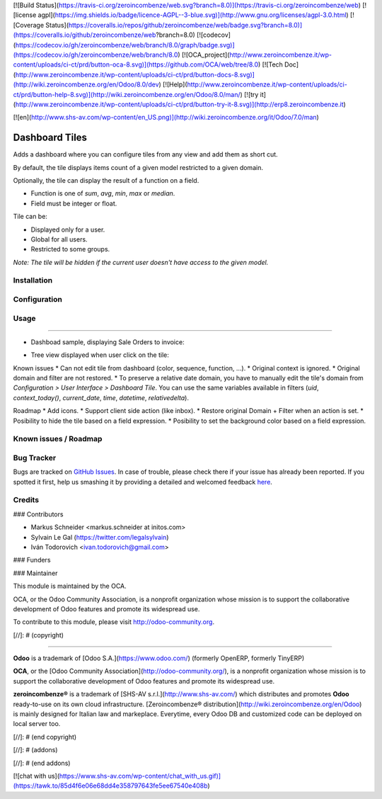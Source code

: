 [![Build Status](https://travis-ci.org/zeroincombenze/web.svg?branch=8.0)](https://travis-ci.org/zeroincombenze/web)
[![license agpl](https://img.shields.io/badge/licence-AGPL--3-blue.svg)](http://www.gnu.org/licenses/agpl-3.0.html)
[![Coverage Status](https://coveralls.io/repos/github/zeroincombenze/web/badge.svg?branch=8.0)](https://coveralls.io/github/zeroincombenze/web?branch=8.0)
[![codecov](https://codecov.io/gh/zeroincombenze/web/branch/8.0/graph/badge.svg)](https://codecov.io/gh/zeroincombenze/web/branch/8.0)
[![OCA_project](http://www.zeroincombenze.it/wp-content/uploads/ci-ct/prd/button-oca-8.svg)](https://github.com/OCA/web/tree/8.0)
[![Tech Doc](http://www.zeroincombenze.it/wp-content/uploads/ci-ct/prd/button-docs-8.svg)](http://wiki.zeroincombenze.org/en/Odoo/8.0/dev)
[![Help](http://www.zeroincombenze.it/wp-content/uploads/ci-ct/prd/button-help-8.svg)](http://wiki.zeroincombenze.org/en/Odoo/8.0/man/)
[![try it](http://www.zeroincombenze.it/wp-content/uploads/ci-ct/prd/button-try-it-8.svg)](http://erp8.zeroincombenze.it)




























































[![en](http://www.shs-av.com/wp-content/en_US.png)](http://wiki.zeroincombenze.org/it/Odoo/7.0/man)

Dashboard Tiles
===============

Adds a dashboard where you can configure tiles from any view and add them as short cut.

By default, the tile displays items count of a given model restricted to a given domain.

Optionally, the tile can display the result of a function on a field.

- Function is one of `sum`, `avg`, `min`, `max` or `median`.
- Field must be integer or float.

Tile can be:

- Displayed only for a user.
- Global for all users.
- Restricted to some groups.

*Note: The tile will be hidden if the current user doesn't have access to the given model.*

Installation
------------




Configuration
-------------




Usage
-----







=====

* Dashboad sample, displaying Sale Orders to invoice:

.. image:: ./static/src/img/screenshot_dashboard.png

* Tree view displayed when user click on the tile:

.. image:: ./static/src/img/screenshot_action_click.png

Known issues
* Can not edit tile from dashboard (color, sequence, function, ...).
* Original context is ignored.
* Original domain and filter are not restored.
* To preserve a relative date domain, you have to manually edit the tile's domain from `Configuration > User Interface > Dashboard Tile`. You can use the same variables available in filters (`uid`, `context_today()`, `current_date`, `time`, `datetime`, `relativedelta`).

Roadmap
* Add icons.
* Support client side action (like inbox).
* Restore original Domain + Filter when an action is set.
* Posibility to hide the tile based on a field expression.
* Posibility to set the background color based on a field expression.

Known issues / Roadmap
----------------------




Bug Tracker
-----------





Bugs are tracked on `GitHub Issues <https://github.com/OCA/web/issues>`_.
In case of trouble, please check there if your issue has already been reported.
If you spotted it first, help us smashing it by providing a detailed and welcomed feedback
`here <https://github.com/OCA/web/issues/new?body=module:%20web_dashboard_tile%0Aversion:%208.0%0A%0A**Steps%20to%20reproduce**%0A-%20...%0A%0A**Current%20behavior**%0A%0A**Expected%20behavior**>`_.


Credits
-------









### Contributors





* Markus Schneider <markus.schneider at initos.com>
* Sylvain Le Gal (https://twitter.com/legalsylvain)
* Iván Todorovich <ivan.todorovich@gmail.com>

### Funders

### Maintainer








.. image:: http://odoo-community.org/logo.png
    :alt: Odoo Community Association
    :target: http://odoo-community.org

This module is maintained by the OCA.

OCA, or the Odoo Community Association, is a nonprofit organization whose mission is to support the collaborative development of Odoo features and promote its widespread use.

To contribute to this module, please visit http://odoo-community.org.

[//]: # (copyright)

----

**Odoo** is a trademark of [Odoo S.A.](https://www.odoo.com/) (formerly OpenERP, formerly TinyERP)

**OCA**, or the [Odoo Community Association](http://odoo-community.org/), is a nonprofit organization whose
mission is to support the collaborative development of Odoo features and
promote its widespread use.

**zeroincombenze®** is a trademark of [SHS-AV s.r.l.](http://www.shs-av.com/)
which distributes and promotes **Odoo** ready-to-use on its own cloud infrastructure.
[Zeroincombenze® distribution](http://wiki.zeroincombenze.org/en/Odoo)
is mainly designed for Italian law and markeplace.
Everytime, every Odoo DB and customized code can be deployed on local server too.

[//]: # (end copyright)

[//]: # (addons)

[//]: # (end addons)

[![chat with us](https://www.shs-av.com/wp-content/chat_with_us.gif)](https://tawk.to/85d4f6e06e68dd4e358797643fe5ee67540e408b)
